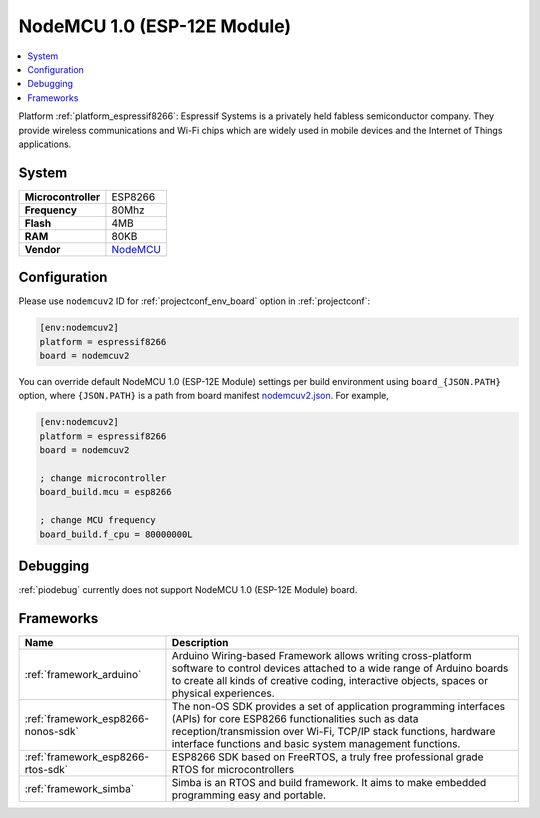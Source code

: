 ..  Copyright (c) 2014-present PlatformIO <contact@platformio.org>
    Licensed under the Apache License, Version 2.0 (the "License");
    you may not use this file except in compliance with the License.
    You may obtain a copy of the License at
       http://www.apache.org/licenses/LICENSE-2.0
    Unless required by applicable law or agreed to in writing, software
    distributed under the License is distributed on an "AS IS" BASIS,
    WITHOUT WARRANTIES OR CONDITIONS OF ANY KIND, either express or implied.
    See the License for the specific language governing permissions and
    limitations under the License.

.. _board_espressif8266_nodemcuv2:

NodeMCU 1.0 (ESP-12E Module)
============================

.. contents::
    :local:

Platform :ref:`platform_espressif8266`: Espressif Systems is a privately held fabless semiconductor company. They provide wireless communications and Wi-Fi chips which are widely used in mobile devices and the Internet of Things applications.

System
------

.. list-table::

  * - **Microcontroller**
    - ESP8266
  * - **Frequency**
    - 80Mhz
  * - **Flash**
    - 4MB
  * - **RAM**
    - 80KB
  * - **Vendor**
    - `NodeMCU <http://www.nodemcu.com/?utm_source=platformio&utm_medium=docs>`__


Configuration
-------------

Please use ``nodemcuv2`` ID for :ref:`projectconf_env_board` option in :ref:`projectconf`:

.. code-block:: ini

  [env:nodemcuv2]
  platform = espressif8266
  board = nodemcuv2

You can override default NodeMCU 1.0 (ESP-12E Module) settings per build environment using
``board_{JSON.PATH}`` option, where ``{JSON.PATH}`` is a path from
board manifest `nodemcuv2.json <https://github.com/platformio/platform-espressif8266/blob/master/boards/nodemcuv2.json>`_. For example,

.. code-block:: ini

  [env:nodemcuv2]
  platform = espressif8266
  board = nodemcuv2

  ; change microcontroller
  board_build.mcu = esp8266

  ; change MCU frequency
  board_build.f_cpu = 80000000L

Debugging
---------
:ref:`piodebug` currently does not support NodeMCU 1.0 (ESP-12E Module) board.

Frameworks
----------
.. list-table::
    :header-rows:  1

    * - Name
      - Description

    * - :ref:`framework_arduino`
      - Arduino Wiring-based Framework allows writing cross-platform software to control devices attached to a wide range of Arduino boards to create all kinds of creative coding, interactive objects, spaces or physical experiences.

    * - :ref:`framework_esp8266-nonos-sdk`
      - The non-OS SDK provides a set of application programming interfaces (APIs) for core ESP8266 functionalities such as data reception/transmission over Wi-Fi, TCP/IP stack functions, hardware interface functions and basic system management functions.

    * - :ref:`framework_esp8266-rtos-sdk`
      - ESP8266 SDK based on FreeRTOS, a truly free professional grade RTOS for microcontrollers

    * - :ref:`framework_simba`
      - Simba is an RTOS and build framework. It aims to make embedded programming easy and portable.